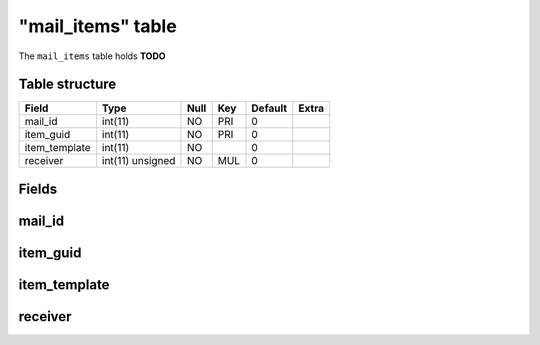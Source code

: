 .. _db-character-mail-items:

===================
"mail\_items" table
===================

The ``mail_items`` table holds **TODO**

Table structure
---------------

+------------------+--------------------+--------+-------+-----------+---------+
| Field            | Type               | Null   | Key   | Default   | Extra   |
+==================+====================+========+=======+===========+=========+
| mail\_id         | int(11)            | NO     | PRI   | 0         |         |
+------------------+--------------------+--------+-------+-----------+---------+
| item\_guid       | int(11)            | NO     | PRI   | 0         |         |
+------------------+--------------------+--------+-------+-----------+---------+
| item\_template   | int(11)            | NO     |       | 0         |         |
+------------------+--------------------+--------+-------+-----------+---------+
| receiver         | int(11) unsigned   | NO     | MUL   | 0         |         |
+------------------+--------------------+--------+-------+-----------+---------+

Fields
------

mail\_id
--------

item\_guid
----------

item\_template
--------------

receiver
--------

